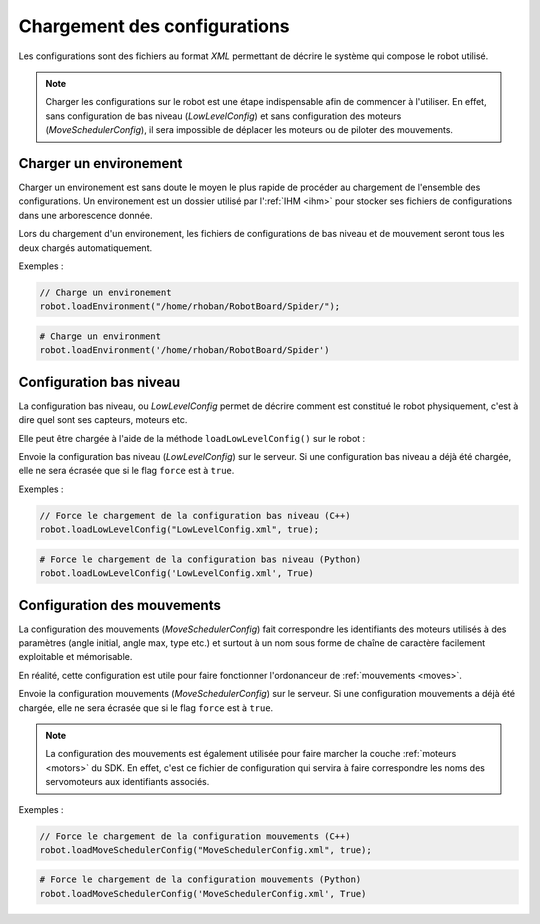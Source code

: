 
.. _configurations:

Chargement des configurations
=============================

Les configurations sont des fichiers au format *XML* permettant de décrire le système
qui compose le robot utilisé.

.. note::

    Charger les configurations sur le robot est une étape indispensable afin de commencer
    à l'utiliser. En effet, sans configuration de bas niveau (`LowLevelConfig`) et sans
    configuration des moteurs (`MoveSchedulerConfig`), il sera impossible de déplacer
    les moteurs ou de piloter des mouvements.

Charger un environement
-----------------------

Charger un environement est sans doute le moyen le plus rapide de procéder au chargement
de l'ensemble des configurations. Un environement est un dossier utilisé par l':ref:`IHM <ihm>`
pour stocker ses fichiers de configurations dans une arborescence donnée.

.. cpp:function:: void Robot::loadEnvironment(string directory)

.. py:function:: Robot.loadEnvironment(directory)

Lors du chargement d'un environement, les fichiers de configurations de bas niveau et de
mouvement seront tous les deux chargés automatiquement.

Exemples :

.. code-block:: cpp

    // Charge un environement
    robot.loadEnvironment("/home/rhoban/RobotBoard/Spider/");

.. code-block:: python

    # Charge un environment
    robot.loadEnvironment('/home/rhoban/RobotBoard/Spider')

Configuration bas niveau
------------------------

La configuration bas niveau, ou `LowLevelConfig` permet de décrire comment est constitué
le robot physiquement, c'est à dire quel sont ses capteurs, moteurs etc.

Elle peut être chargée à l'aide de la méthode ``loadLowLevelConfig()`` sur le robot :

.. cpp:function:: void Robot::loadLowLevelConfig(string filename, bool force = false)

.. py:function:: Robot.loadLowLevelConfig(filename, force = False)

Envoie la configuration bas niveau (`LowLevelConfig`) sur le serveur. Si une configuration
bas niveau a déjà été chargée, elle ne sera écrasée que si le flag ``force`` est à ``true``.

Exemples :

.. code-block:: cpp

    // Force le chargement de la configuration bas niveau (C++)
    robot.loadLowLevelConfig("LowLevelConfig.xml", true);

.. code-block:: python

    # Force le chargement de la configuration bas niveau (Python)
    robot.loadLowLevelConfig('LowLevelConfig.xml', True)

Configuration des mouvements
----------------------------

La configuration des mouvements (`MoveSchedulerConfig`) fait correspondre les identifiants
des moteurs utilisés à des paramètres (angle initial, angle max, type etc.) et surtout à un
nom sous forme de chaîne de caractère facilement exploitable et mémorisable.

En réalité, cette configuration est utile pour faire fonctionner l'ordonanceur de 
:ref:`mouvements <moves>`.

.. cpp:function:: void Robot::loadMoveSchedulerConfig(string filename, bool force = false)

.. py:function:: Robot.loadMoveSchedulerConfig(filename, force = False)

Envoie la configuration mouvements (`MoveSchedulerConfig`) sur le serveur. Si une configuration
mouvements a déjà été chargée, elle ne sera écrasée que si le flag ``force`` est à ``true``.

.. note::

    La configuration des mouvements est également utilisée pour faire marcher la couche 
    :ref:`moteurs <motors>` du SDK. En effet, c'est ce fichier de configuration qui servira
    à faire correspondre les noms des servomoteurs aux identifiants associés.

Exemples :

.. code-block:: cpp

    // Force le chargement de la configuration mouvements (C++)
    robot.loadMoveSchedulerConfig("MoveSchedulerConfig.xml", true);

.. code-block:: python

    # Force le chargement de la configuration mouvements (Python)
    robot.loadMoveSchedulerConfig('MoveSchedulerConfig.xml', True)
